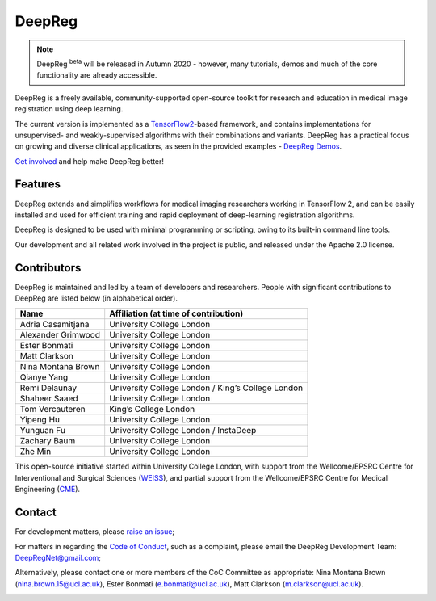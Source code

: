 DeepReg
=======

.. note::

    DeepReg :superscript:`beta` will be released in Autumn 2020 - however, many
    tutorials, demos and much of the core functionality are already
    accessible.

DeepReg is a freely available, community-supported open-source toolkit
for research and education in medical image registration using deep
learning.

The current version is implemented as a `TensorFlow2`_-based framework,
and contains implementations for unsupervised- and weakly-supervised
algorithms with their combinations and variants. DeepReg has a practical
focus on growing and diverse clinical applications, as seen in the
provided examples - `DeepReg Demos`_.

`Get involved`_ and help make DeepReg better!


Features
--------

DeepReg extends and simplifies workflows for medical imaging researchers
working in TensorFlow 2, and can be easily installed and used for
efficient training and rapid deployment of deep-learning registration
algorithms.

DeepReg is designed to be used with minimal programming or scripting,
owing to its built-in command line tools.

Our development and all related work involved in the project is public,
and released under the Apache 2.0 license.


Contributors
------------

DeepReg is maintained and led by a team of developers and researchers.
People with significant contributions to DeepReg are listed below (in
alphabetical order).

================== =================================================
Name               Affiliation (at time of contribution)
================== =================================================
Adria Casamitjana  University College London
Alexander Grimwood University College London
Ester Bonmati      University College London
Matt Clarkson      University College London
Nina Montana Brown University College London
Qianye Yang        University College London
Remi Delaunay      University College London / King’s College London
Shaheer Saaed      University College London
Tom Vercauteren    King’s College London
Yipeng Hu          University College London
Yunguan Fu         University College London / InstaDeep
Zachary Baum       University College London
Zhe Min            University College London
================== =================================================

This open-source initiative started within University College London,
with support from the Wellcome/EPSRC Centre for Interventional and
Surgical Sciences (`WEISS`_), and partial support from the
Wellcome/EPSRC Centre for Medical Engineering (`CME`_).


Contact
-------

For development matters, please `raise an issue`_;

For matters in regarding the `Code of Conduct`_, such as a complaint,
please email the DeepReg Development Team: DeepRegNet@gmail.com;

Alternatively, please contact one or more members of the CoC Committee as appropriate: Nina Montana Brown (nina.brown.15@ucl.ac.uk), Ester Bonmati (e.bonmati@ucl.ac.uk), Matt Clarkson (m.clarkson@ucl.ac.uk).


.. image:: https://raw.githubusercontent.com/DeepRegNet/DeepReg/master/docs/asset/weiss.jpg
    :height: 100
    :alt: WEISS Logo


.. image:: https://raw.githubusercontent.com/DeepRegNet/DeepReg/master/docs/asset/medicalengineering.svg
    :height: 100
    :alt: CME Logo

.. _TensorFlow2: https://www.tensorflow.org/
.. _DeepReg Demos: https://deepreg.readthedocs.io/en/latest/demo/introduction.html
.. _Get involved: https://deepreg.readthedocs.io/en/latest/contributing/issue.html
.. _WEISS: https://www.ucl.ac.uk/interventional-surgical-sciences/
.. _CME: https://medicalengineering.org.uk/
.. _Code of Conduct: https://github.com/DeepRegNet/DeepReg/blob/master/docs/CODE_OF_CONDUCT.md
.. _raise an issue: https://github.com/DeepRegNet/DeepReg/issues/new
